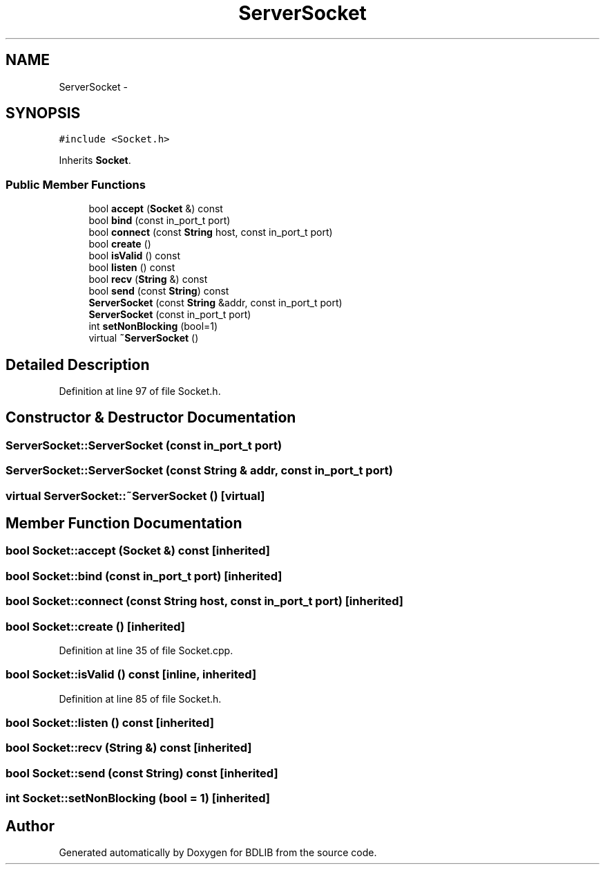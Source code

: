 .TH "ServerSocket" 3 "18 Dec 2009" "Version 1.0" "BDLIB" \" -*- nroff -*-
.ad l
.nh
.SH NAME
ServerSocket \- 
.SH SYNOPSIS
.br
.PP
\fC#include <Socket.h>\fP
.PP
Inherits \fBSocket\fP.
.PP
.SS "Public Member Functions"

.in +1c
.ti -1c
.RI "bool \fBaccept\fP (\fBSocket\fP &) const "
.br
.ti -1c
.RI "bool \fBbind\fP (const in_port_t port)"
.br
.ti -1c
.RI "bool \fBconnect\fP (const \fBString\fP host, const in_port_t port)"
.br
.ti -1c
.RI "bool \fBcreate\fP ()"
.br
.ti -1c
.RI "bool \fBisValid\fP () const "
.br
.ti -1c
.RI "bool \fBlisten\fP () const "
.br
.ti -1c
.RI "bool \fBrecv\fP (\fBString\fP &) const "
.br
.ti -1c
.RI "bool \fBsend\fP (const \fBString\fP) const "
.br
.ti -1c
.RI "\fBServerSocket\fP (const \fBString\fP &addr, const in_port_t port)"
.br
.ti -1c
.RI "\fBServerSocket\fP (const in_port_t port)"
.br
.ti -1c
.RI "int \fBsetNonBlocking\fP (bool=1)"
.br
.ti -1c
.RI "virtual \fB~ServerSocket\fP ()"
.br
.in -1c
.SH "Detailed Description"
.PP 
Definition at line 97 of file Socket.h.
.SH "Constructor & Destructor Documentation"
.PP 
.SS "ServerSocket::ServerSocket (const in_port_t port)"
.PP
.SS "ServerSocket::ServerSocket (const \fBString\fP & addr, const in_port_t port)"
.PP
.SS "virtual ServerSocket::~ServerSocket ()\fC [virtual]\fP"
.PP
.SH "Member Function Documentation"
.PP 
.SS "bool Socket::accept (\fBSocket\fP &) const\fC [inherited]\fP"
.PP
.SS "bool Socket::bind (const in_port_t port)\fC [inherited]\fP"
.PP
.SS "bool Socket::connect (const \fBString\fP host, const in_port_t port)\fC [inherited]\fP"
.PP
.SS "bool Socket::create ()\fC [inherited]\fP"
.PP
Definition at line 35 of file Socket.cpp.
.SS "bool Socket::isValid () const\fC [inline, inherited]\fP"
.PP
Definition at line 85 of file Socket.h.
.SS "bool Socket::listen () const\fC [inherited]\fP"
.PP
.SS "bool Socket::recv (\fBString\fP &) const\fC [inherited]\fP"
.PP
.SS "bool Socket::send (const  String) const\fC [inherited]\fP"
.PP
.SS "int Socket::setNonBlocking (bool = \fC1\fP)\fC [inherited]\fP"
.PP


.SH "Author"
.PP 
Generated automatically by Doxygen for BDLIB from the source code.
